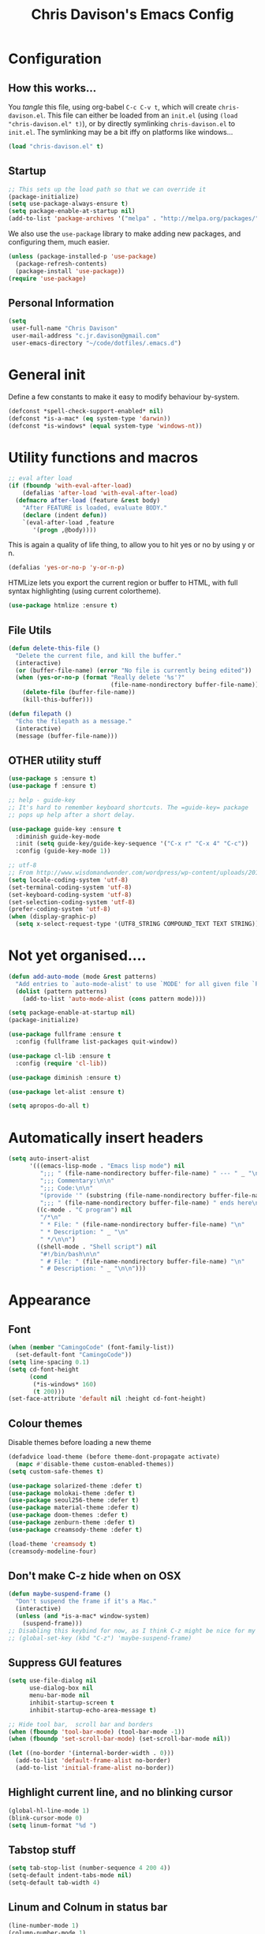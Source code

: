 #+TITLE: Chris Davison's Emacs Config
#+PROPERTY: header-args emacs-lisp :tangle yes :results silent

* Configuration
** How this works...
You /tangle/ this file, using org-babel ~C-c C-v t~, which will create ~chris-davison.el~.  This file can either be loaded from an ~init.el~ (using ~(load "chris-davison.el" t)~), or by directly symlinking ~chris-davison.el~ to ~init.el~.  The symlinking may be a bit iffy on platforms like windows...

#+BEGIN_SRC emacs-lisp :tangle no
(load "chris-davison.el" t)
#+END_SRC
** Startup
#+BEGIN_SRC emacs-lisp
;; This sets up the load path so that we can override it
(package-initialize)
(setq use-package-always-ensure t)
(setq package-enable-at-startup nil)
(add-to-list 'package-archives '("melpa" . "http://melpa.org/packages/"))
#+END_SRC

We also use the ~use-package~ library to make adding new packages, and configuring them, much easier.

#+BEGIN_SRC emacs-lisp
(unless (package-installed-p 'use-package)
  (package-refresh-contents)
  (package-install 'use-package))
(require 'use-package)
#+END_SRC

** Personal Information
#+BEGIN_SRC emacs-lisp
(setq
 user-full-name "Chris Davison"
 user-mail-address "c.jr.davison@gmail.com"
 user-emacs-directory "~/code/dotfiles/.emacs.d")
#+END_SRC
* General init
Define a few constants to make it easy to modify behaviour by-system.
#+BEGIN_SRC emacs-lisp
(defconst *spell-check-support-enabled* nil)
(defconst *is-a-mac* (eq system-type 'darwin))
(defconst *is-windows* (equal system-type 'windows-nt))
#+END_SRC

* Utility functions and macros
#+BEGIN_SRC emacs-lisp
;; eval after load
(if (fboundp 'with-eval-after-load)
    (defalias 'after-load 'with-eval-after-load)
  (defmacro after-load (feature &rest body)
    "After FEATURE is loaded, evaluate BODY."
    (declare (indent defun))
    `(eval-after-load ,feature
       '(progn ,@body))))
#+END_SRC

This is again a quality of life thing, to allow you to hit yes or no by using y or n.
#+BEGIN_SRC emacs-lisp
(defalias 'yes-or-no-p 'y-or-n-p)
#+END_SRC

HTMLize lets you export the current region or buffer to HTML, with full syntax highlighting (using current colortheme).
#+BEGIN_SRC emacs-lisp
(use-package htmlize :ensure t)
#+END_SRC
** File Utils
#+BEGIN_SRC emacs-lisp
(defun delete-this-file ()
  "Delete the current file, and kill the buffer."
  (interactive)
  (or (buffer-file-name) (error "No file is currently being edited"))
  (when (yes-or-no-p (format "Really delete '%s'?"
                             (file-name-nondirectory buffer-file-name)))
    (delete-file (buffer-file-name))
    (kill-this-buffer)))
#+END_SRC

#+BEGIN_SRC emacs-lisp
(defun filepath ()
  "Echo the filepath as a message."
  (interactive)
  (message (buffer-file-name)))
#+END_SRC
** OTHER utility stuff
#+BEGIN_SRC emacs-lisp
(use-package s :ensure t)
(use-package f :ensure t)

;; help - guide-key
;; It's hard to remember keyboard shortcuts. The =guide-key= package
;; pops up help after a short delay.

(use-package guide-key :ensure t
  :diminish guide-key-mode
  :init (setq guide-key/guide-key-sequence '("C-x r" "C-x 4" "C-c"))
  :config (guide-key-mode 1))

;; utf-8
;; From http://www.wisdomandwonder.com/wordpress/wp-content/uploads/2014/03/C3F.html
(setq locale-coding-system 'utf-8)
(set-terminal-coding-system 'utf-8)
(set-keyboard-coding-system 'utf-8)
(set-selection-coding-system 'utf-8)
(prefer-coding-system 'utf-8)
(when (display-graphic-p)
  (setq x-select-request-type '(UTF8_STRING COMPOUND_TEXT TEXT STRING)))
#+END_SRC
* Not yet organised....
#+BEGIN_SRC emacs-lisp
(defun add-auto-mode (mode &rest patterns)
  "Add entries to `auto-mode-alist' to use `MODE' for all given file `PATTERNS'."
  (dolist (pattern patterns)
    (add-to-list 'auto-mode-alist (cons pattern mode))))

(setq package-enable-at-startup nil)
(package-initialize)

(use-package fullframe :ensure t
  :config (fullframe list-packages quit-window))

(use-package cl-lib :ensure t
  :config (require 'cl-lib))

(use-package diminish :ensure t)

(use-package let-alist :ensure t)

(setq apropos-do-all t)
#+END_SRC
* Automatically insert headers
#+BEGIN_SRC emacs-lisp
(setq auto-insert-alist
      '(((emacs-lisp-mode . "Emacs lisp mode") nil
         ";;; " (file-name-nondirectory buffer-file-name) " --- " _ "\n\n"
         ";;; Commentary:\n\n"
         ";;; Code:\n\n"
         "(provide '" (substring (file-name-nondirectory buffer-file-name) 0 -3) ")\n"
         ";;; " (file-name-nondirectory buffer-file-name) " ends here\n")
        ((c-mode . "C program") nil
         "/*\n"
         " * File: " (file-name-nondirectory buffer-file-name) "\n"
         " * Description: " _ "\n"
         " */\n\n")
        ((shell-mode . "Shell script") nil
         "#!/bin/bash\n\n"
         " # File: " (file-name-nondirectory buffer-file-name) "\n"
         " # Description: " _ "\n\n")))
#+END_SRC
* Appearance
** Font
#+BEGIN_SRC emacs-lisp
(when (member "CamingoCode" (font-family-list))
  (set-default-font "CamingoCode"))
(setq line-spacing 0.1)
(setq cd-font-height
      (cond
       (*is-windows* 160)
       (t 200)))
(set-face-attribute 'default nil :height cd-font-height)
#+END_SRC
** Colour themes
Disable themes before loading a new theme
#+BEGIN_SRC emacs-lisp
(defadvice load-theme (before theme-dont-propagate activate)
  (mapc #'disable-theme custom-enabled-themes))
(setq custom-safe-themes t)
#+END_SRC

#+BEGIN_SRC emacs-lisp
(use-package solarized-theme :defer t)
(use-package molokai-theme :defer t)
(use-package seoul256-theme :defer t)
(use-package material-theme :defer t)
(use-package doom-themes :defer t)
(use-package zenburn-theme :defer t)
(use-package creamsody-theme :defer t)

(load-theme 'creamsody t)
(creamsody-modeline-four)
#+END_SRC
** Don't make C-z hide when on OSX
#+BEGIN_SRC emacs-lisp
(defun maybe-suspend-frame ()
  "Don't suspend the frame if it's a Mac."
  (interactive)
  (unless (and *is-a-mac* window-system)
    (suspend-frame)))
;; Disabling this keybind for now, as I think C-z might be nice for my hydra utils
;; (global-set-key (kbd "C-z") 'maybe-suspend-frame)
#+END_SRC
** Suppress GUI features
#+BEGIN_SRC emacs-lisp
(setq use-file-dialog nil
      use-dialog-box nil
      menu-bar-mode nil
      inhibit-startup-screen t
      inhibit-startup-echo-area-message t)

;; Hide tool bar,  scroll bar and borders
(when (fboundp 'tool-bar-mode) (tool-bar-mode -1))
(when (fboundp 'set-scroll-bar-mode) (set-scroll-bar-mode nil))

(let ((no-border '(internal-border-width . 0)))
  (add-to-list 'default-frame-alist no-border)
  (add-to-list 'initial-frame-alist no-border))
#+END_SRC

** Highlight current line, and no blinking cursor
#+BEGIN_SRC emacs-lisp
(global-hl-line-mode 1)
(blink-cursor-mode 0)
(setq linum-format "%d ")
#+END_SRC
** Tabstop stuff
#+BEGIN_SRC emacs-lisp
(setq tab-stop-list (number-sequence 4 200 4))
(setq-default indent-tabs-mode nil)
(setq-default tab-width 4)
#+END_SRC
** Linum and Colnum in status bar
#+BEGIN_SRC emacs-lisp
(line-number-mode 1)
(column-number-mode 1)
#+END_SRC
** Don't scroll jump multiple lines
#+BEGIN_SRC emacs-lisp
(setq scroll-step           1
      scroll-conservatively 10000)
#+END_SRC
** Initial scratch buffer message
#+BEGIN_SRC emacs-lisp
(setq-default initial-scratch-message ";; Scratch pad\n\n")
#+END_SRC
** Rainbow parentheses
Thought i detected a slowdown with this, so not auto-including.  Not sure though...
#+BEGIN_SRC emacs-lisp
(use-package rainbow-delimiters
  :ensure t
  :config 
  (add-hook 'prog-mode-hook 'rainbow-delimiters-mode)
  (add-hook 'org-mode-hook 'rainbow-delimiters-mode))
#+END_SRC
** Global symbol prettification (e.g. replace lambda with symbol)
#+BEGIN_SRC emacs-lisp
(global-prettify-symbols-mode +1)
#+END_SRC
** Powerline (prettier statusbar)
#+BEGIN_SRC emacs-lisp :tangle no
(use-package powerline :ensure t
  :config
  (powerline-default-theme))
#+END_SRC
** Temporary 'zoom' into a pane
A bit like 'focus mode' for other languages.  Can perhaps combine this with /darkroom/ to enforce distraction free writing.

Just set ~darkroom-tentative-mode~ and then whenever I go to one-window mode, it'll automatically be distraction-free?  Is ~darkroom-tentative-mode~ global, or buffer specific?  *Buffer specific*.

From [[https://github.com/kaushalmodi/.emacs.d/blob/master/setup-files/setup-windows-buffers.el][this github repo]].
#+BEGIN_SRC emacs-lisp
(defvar modi/toggle-one-window--buffer-name nil
  "Variable to store the name of the buffer for which the `modi/toggle-one-window'
function is called.")

(defvar modi/toggle-one-window--window-configuration nil
  "Variable to store the window configuration before `modi/toggle-one-window'
function was called.")

(defun modi/toggle-one-window (&optional force-one-window zen)
  "Toggles the frame state between deleting all windows other than
the current window and the windows state prior to that."
  (interactive "P")
  (if (or (null (one-window-p))
          force-one-window)
      (progn
        (setq modi/toggle-one-window--buffer-name (buffer-name))
        (setq modi/toggle-one-window--window-configuration (current-window-configuration))
        (delete-other-windows)
        (when zen (darkroom-mode t)))
    (progn
      (when modi/toggle-one-window--buffer-name
        (set-window-configuration modi/toggle-one-window--window-configuration)
        (switch-to-buffer modi/toggle-one-window--buffer-name)
        (when zen (darkroom-mode -1))))))
  (define-key global-map (kbd "C-x 1") 'modi/toggle-one-window)


#+END_SRC
** OTHER appearance stuff
#+BEGIN_SRC emacs-lisp
(setq uniquify-buffer-name-style 'forward)
(setq linum-format "%4d ")

(set-default 'indicate-empty-lines t)

(highlight-indentation-mode -1)
#+END_SRC
* History, Sessions, and Undo
** General history/session config
#+BEGIN_SRC emacs-lisp
(setq backup-directory-alist '(("." . "~/.emacs.d/backups")))
(setq delete-old-versions -1)
(setq version-control t)
(setq vc-make-backup-files t)
(setq auto-save-file-name-transforms
      '((".*" "~/.emacs.d/auto-save-list/" t)))

;; Save minibuffer and other history
(setq savehist-file (expand-file-name "savehist" user-emacs-directory))
(savehist-mode 1)
(setq history-length t)
(setq history-delete-duplicates t)
(setq savehist-save-minibuffer-history 1)
(setq savehist-additional-variables
      '(kill-ring
        search-ring
        regexp-search-ring))

;; Counting 'recent files' as part of history
(use-package recentf :ensure t)
(setq recentf-max-saved-items 200)
(setq recentf-max-menu-items 15)
(recentf-mode)

;; Always save the desktop, the current workspace config
(setq desktop-path (list user-emacs-directory)
      desktop-auto-save-timeout 600
      desktop-restore-frames nil) ; desktop-store-frames will keep themes loaded
(desktop-save-mode 1)

;; Reload when file changed on disk
(global-auto-revert-mode t)

;; Don't create lockfiles.  They're often a hassle
(setq create-lockfiles nil)
#+END_SRC
** Undo Tree - Visualise branches of undos
People often struggle with the Emacs undo model, where there's
really no concept of "redo" - you simply undo the undo.

This lets you use =C-x u= (=undo-tree-visualize=) to visually walk
through the changes you've made, undo back to a certain point (or
redo), and go down different branches.

#+BEGIN_SRC emacs-lisp
(use-package undo-tree :ensure t
  :diminish undo-tree-mode
  :config
  (global-undo-tree-mode)
  (setq undo-tree-visualizer-timestamps nil
        undo-tree-visualizer-diff t))
#+END_SRC
* Editing
** General Editing Config
#+BEGIN_SRC emacs-lisp
(show-paren-mode 1)
(use-package smartparens :ensure t
  :config (require 'smartparens-config))

;; transparently open compressed files
(auto-compression-mode t)

;; Don't double-space sentences
(set-default 'sentence-end-double-space nil)

;; Use lettercase to determine words in camelcase text
(global-subword-mode 1)

(setq gc-cons-threshold 20000000)

;; expand region
(use-package expand-region :ensure t
  :bind ("C-=" . er/expand-region))

;; If a region is selected, any 'insert' command (typing or yanking) will overwrite it, rather than inserting before.
(delete-selection-mode 1)

;; Invert regex and normal isearch
(define-key global-map (kbd "C-M-%") 'anzu-query-replace)
(define-key global-map (kbd "M-%") 'anzu-query-replace-regexp)

;; indent after newline
(global-set-key (kbd "RET") 'newline-and-indent)

;; 'Zen-move' - distraction free editing
(use-package darkroom :ensure t
  :config
  (setq darkroom-text-scale-increase 0
        darkroom-margins 0.15))

#+END_SRC
** Text filling (paragraph reflowing)
#+BEGIN_SRC emacs-lisp
(defun unfill-paragraph (&optional region)
  "Takes a multi-line paragraph and make it into a single line of text."
  (interactive (progn (barf-if-buffer-read-only) '(t)))
  (let ((fill-column (point-max))
        ;; This would override `fill-column' if it's an integer.
        (emacs-lisp-docstring-fill-column t))
    (fill-paragraph nil region)))
(define-key global-map "\M-Q" 'unfill-paragraph)
#+END_SRC
** Managing indentation
#+BEGIN_SRC emacs-lisp
;; aggressive indentation
(use-package aggressive-indent :ensure t
  :config (global-aggressive-indent-mode))

(define-key global-map (kbd "C->") 'indent-rigidly-right-to-tab-stop)
(define-key global-map (kbd "C-<") 'indent-rigidly-left-to-tab-stop)
#+END_SRC
** Offer to create parent dirs if they do not exist
#+BEGIN_SRC emacs-lisp
;; Offer to create parent directories if they do not exist
;; http://iqbalansari.github.io/blog/2014/12/07/automatically-create-parent-directories-on-visiting-a-new-file-in-emacs/
(defun my-create-non-existent-directory ()
  (let ((parent-directory (file-name-directory buffer-file-name)))
    (when (and (not (file-exists-p parent-directory))
               (y-or-n-p (format "Directory `%s' does not exist! Create it?" parent-directory)))
      (make-directory parent-directory t))))

(add-to-list 'find-file-not-found-functions 'my-create-non-existent-directory)
#+END_SRC
* Languages
** OTHER
#+BEGIN_SRC emacs-lisp
(use-package pandoc-mode :ensure t :diminish "")
(use-package markdown-mode :ensure t
  :config
  (add-auto-mode 'markdown-mode "\\.\\(md\\|markdown\\)\\'")
  (add-hook 'markdown-mode-hook 'pandoc-mode)
  (add-hook 'markdown-mode-hook 'visual-line-mode)
  (add-hook 'pandoc-mode-hook 'pandoc-load-default-settings))

(defun cd/yank-md ()
  "Yank a markdown link and enter a description for it."
  (interactive)
  (insert "[")
  (insert (read-from-minibuffer "Link text: "))
  (insert "](")
  (yank)
  (insert ")"))
(global-set-key (kbd "<f5>") 'cd/yank-md)

(use-package csv-mode
  :mode ("\\.[Cc][Ss][Vv]\\'" . csv-mode)
  :config (setq csv-separators '("," ";" "|" " ")))

(use-package company :ensure t :diminish company-mode
  :bind ("TAB" . company-indent-or-complete-common)
  :config
  (setq company-tooltip-align-annotations t)
  (add-hook 'python-mode 'company-mode)
  (add-hook 'emacs-lisp-mode 'company-mode))


(diminish 'hs-minor-mode)
(diminish 'smartparens-mode)

#+END_SRC
** Flycheck
#+BEGIN_SRC emacs-lisp
(use-package flycheck :ensure t :defer 4
  :config
  (setq-default 
   flycheck-disabled-checkers
   (append flycheck-disabled-checkers '(javascript-jshint) '(json-jsonlist))
   flycheck-temp-prefix ".flycheck")
  (flycheck-add-mode 'javascript-eslint 'web-mode)
  (add-hook 'after-init-hook #'global-flycheck-mode))
#+END_SRC
** Lisps
#+BEGIN_SRC emacs-lisp
;; Cider for interactive clojure programming
(use-package flycheck-clojure :ensure t)

(use-package cider :ensure t :defer 4
  :config
  (setq nrepl-popup-stacktraces nil)
  (after-load 'cider
    (add-hook 'cider-mode-hook 'eldoc-mode)
    (add-hook 'cider-repl-mode-hook 'subword-mode)
    (add-hook 'cider-repl-mode-hook 'smartparens-mode)
    (add-hook 'cider-repl-mode-hook 'paredit-mode)
    (after-load 'clojure-mode
      (after-load 'flycheck
        (flycheck-clojure-setup)))))
#+END_SRC
** Golang
#+BEGIN_SRC emacs-lisp
(use-package go-mode :ensure t
  :config
  (add-hook 'before-save-hook 'gofmt-before-save)
  (setq gofmt-command "goimports"))
#+END_SRC
** Rust / Racer config
Auto-completion for rust, using racer
#+BEGIN_SRC emacs-lisp
(use-package rust-mode :ensure t)
(use-package flymake-rust :ensure t)
(use-package flycheck-rust :ensure t)
(use-package cargo :ensure t)
(use-package racer
  :ensure t
  :config
  (setq racer-cmd "/Users/davison/prog/z__NOT_MINE/racer/target/release/racer")
  (setq racer-rust-src-path "/Users/davison/prog/z__NOT_MINE/rust_1.3_src/src/")
  (add-hook 'rust-mode-hook #'racer-mode)
  (add-hook 'racer-mode-hook #'eldoc-mode)
  (add-hook 'rust-mode-hook #'cargo-minor-mode)
  (add-hook 'racer-mode-hook #'company-mode))
#+END_SRC
** Python configuration
Use elpy for python
#+BEGIN_SRC emacs-lisp
;; (use-package ob-ipython :ensure t)

(use-package elpy :ensure t :defer 4
  :config
  (add-hook 'python-mode-hook (lambda () (elpy-enable)))
  (setq python-shell-interpreter "ipython"
        python-shell-interpreter-args "--simple-prompt -i"))

(diminish 'elpy-mode)


;; need to set up VENV usage
;; Python
(use-package virtualenvwrapper :ensure t :defer 4
  :config
  (venv-initialize-interactive-shells)
  (venv-initialize-eshell)
  (setq venv-location "~/.envs/")
  (add-hook 'python-mode-hook (lambda () (venv-workon "ml"))))

(defun ipython()
  (interactive)
  (if *is-windows*
      (progn (setq explicit-shell-file-name
                   "C:/python3/scripts/ipython.exe")
             (setq shell-file-name "ipython")
             (setq explicit-sh.exe-args '("--login" "-i"))
             (setenv "SHELL" shell-file-name)
             (add-hook 'comint-output-filter-functions 'comint-strip-ctrl-m)
             (shell)
             (cd/set-windows-shell))
    (ansi-term "~/.envs/ml/bin/ipython" "ipython")))

(setq python-shell-interpreter "ipython"
      python-shell-interpreter-args "--simple-prompt -i --pprint")
#+END_SRC

** C / C++
#+BEGIN_SRC emacs-lisp
(defun cd-c-mode-font-lock-if0 (limit)
  (save-restriction
    (widen)
    (save-excursion
      (goto-char (point-min))
      (let ((depth 0) str start start-depth)
        (while (re-search-forward "^\\s-*#\\s-*\\(if\\|else\\|endif\\)" limit 'move)
          (setq str (match-string 1))
          (if (string= str "if")
              (progn
                (setq depth (1+ depth))
                (when (and (null start) (looking-at "\\s-+0"))
                  (setq start (match-end 0)
                        start-depth depth)))
            (when (and start (= depth start-depth))
              (c-put-font-lock-face start (match-beginning 0) 'font-lock-comment-face)
              (setq start nil))
            (when (string= str "endif")
              (setq depth (1- depth)))))
        (when (and start (> depth 0))
          (c-put-font-lock-face start (point) 'font-lock-comment-face)))))
  nil)

(defun cd-c-mode-common-hook ()
  (font-lock-add-keywords
   nil
   '((cd-c-mode-font-lock-if0 (0 font-lock-comment-face prepend))) 'add-to-end))

(add-hook 'c-mode-common-hook 'cd-c-mode-common-hook)
#+END_SRC
** WIP Latex config
#+BEGIN_SRC emacs-lisp
(add-hook 'LaTeX-mode-hook 'visual-line-mode)
#+END_SRC
#+BEGIN_SRC emacs-lisp :tangle no
(use-package auctex :ensure t :defer 8
  :config
  (setq TeX-auto-save t
        TeX-parse-self t
        TeX-save-query nil
        ispell-program-name "aspell"
        ispell-dictionary "english")
  (add-hook 'LaTeX-mode-hook 'flyspell-mode)
  (add-hook 'LaTeX-mode-hook 'flyspell-buffer))

(defun turn-on-outline-minor-mode ()
  (outline-minor-mode 1))

(add-hook 'LaTeX-mode-hook 'turn-on-outline-minor-mode)
(add-hook 'latex-mode-hook 'visual-line-mode)

(setq outline-minor-mode-prefix "\C-c \C-o") ; Or something else

;; Manage citations
(require 'tex-site)
(autoload 'reftex-mode "reftex" "RefTeX Minor Mode" t)
(autoload 'turn-on-reftex "reftex" "RefTeX Minor Mode" nil)
(autoload 'reftex-citation "reftex-cite" "Make citation" nil)
(autoload 'reftex-index-phrase-mode "reftex-index" "Phrase Mode" t)
(add-hook 'latex-mode-hook 'turn-on-reftex)
(add-hook 'LaTeX-mode-hook 'turn-on-reftex)

(setq LaTeX-eqnarray-label "eq"
      LaTeX-equation-label "eq"
      LaTeX-figure-label "fig"
      LaTeX-table-label "tab"
      LaTeX-myChapter-label "chap"
      TeX-auto-save t
      TeX-newline-function 'reindent-then-newline-and-indent
      TeX-parse-self t
      TeX-style-path
      '("style/" "auto/"
        "/usr/share/emacs21/site-lisp/auctex/style/"
        "/var/lib/auctex/emacs21/"
        "/usr/local/share/emacs/site-lisp/auctex/style/")
      LaTeX-section-hook
      '(LaTeX-section-heading
        LaTeX-section-title
        LaTeX-section-toc
        LaTeX-section-section
        LaTeX-section-label))
#+END_SRC
** Julia
#+BEGIN_SRC emacs-lisp
(use-package julia-mode :ensure t)
(use-package julia-repl :ensure t
  :config
  (add-hook 'julia-mode-hook 'julia-repl-mode))

(add-to-list 'load-path "C:/Julia-1.1.0/bin")
(if (eq system-type 'windows-nt)
    (setq julia-repl-executable-records '((default "julia.exe" :basedir "C:/Julia-1.1.0/bin" ))))

;; (setq julia-repl-executable-records '((default "julia")))
#+END_SRC
** Web-stuff
#+BEGIN_SRC emacs-lisp
;; Emmet is fantastic for quickly outlining HTML
(use-package emmet-mode :ensure t
  :config 
  (add-hook 'sgml-mode-hook 'emmet-mode)
  (add-hook 'css-mode-hook 'emmet-mode)
  (setq emmet-move-cursor-between-quotes t))

(use-package haml-mode :ensure t)
(use-package sass-mode :ensure t)
(use-package scss-mode :ensure t
  :config (setq-default scss-compile-at-save t))

(use-package js2-mode :ensure t)
(use-package json-mode :ensure t)
(use-package coffee-mode :ensure t)
(use-package nodejs-repl :ensure t)
(use-package js-comint :ensure t
  :config
  (setq inferior-js-program-command "node")
  (add-hook 'js3-mode-hook
            '(lambda ()
               (local-set-key "\C-x\C-e" 'js-send-last-sexp)
               (local-set-key "\C-\M-x" 'js-send-last-sexp-and-go)
               (local-set-key "\C-cb" 'js-send-buffer)
               (local-set-key "\C-c\C-b" 'js-send-buffer-and-go)
               (local-set-key "\C-cl" 'js-load-file-and-go))))

(setq inferior-js-mode-hook
      (lambda ()
        (ansi-color-for-comint-mode-on) ;; We like nice colors
        (add-to-list ;; Deal with some prompt nonsense
         'comint-preoutput-filter-functions
         (lambda (output)
           (replace-regexp-in-string "\033\\[[0-9]+[GK]" "" output)))))

(defun cd-web-mode-hook ()
  "Hooks for Web mode.  Adjust indent."
  (setq web-mode-markup-indent-offset 2
        web-mode-css-indent-offset 2
        web-mode-code-indent-offset 2)
  (add-hook 'web-mode-hook 'cd-web-mode-hook))

(defadvice web-mode-highlight-part (around tweak-jsx activate)
  (if (equal web-mode-conten-type "jsx")
      (let ((web-mode-enable-part-face nil))
        ad-do-it)
    ad-do-it))

;; Colourize CSS literals
(use-package rainbow-mode :ensure t
  :config 
  (add-hook 'css-mode-hook 'rainbow-mode)
  (add-hook 'html-mode-hook 'rainbow-mode)
  (add-hook 'sass-mode-hook 'rainbow-mode))
#+END_SRC
* Navigation
** General Navigation config
#+BEGIN_SRC emacs-lisp
;; navigation of ~everything (helm OR ivy)
(use-package flx :ensure t)
(use-package ivy :ensure t
  :diminish (ivy-mode . "")
  :bind
  (:map ivy-mode-map
        ("C-c h" . ivy-switch-buffer)
        ("C-c s" . swiper))
  :config
  (ivy-mode 1)
  (setq ivy-use-virtual-buffers t
        ivy-height 15
        ivy-count-format ""
        ivy-initial-inputs-alist nil
        ivy-re-builders-alist
        '((t . ivy--regex-plus))))
(use-package counsel :ensure t
  :bind*
  (("C-x f" . counsel-find-file)
   ("C-c i" . counsel-imenu)
   ("C-c a" . counsel-rg)
   ("C-c g s" . counsel-grep-or-swiper)
   ("C-c b" . counsel-descbinds)
   ("M-x" . counsel-M-x)))

(use-package swiper :ensure t)

;; Windmove gives shift-up/down/left/right for window navigation
(windmove-default-keybindings)

(defun cd-prompt-file-jump ()
  (interactive)
  (counsel-file-jump nil (read-directory-name "Directory ")))

(global-set-key (kbd "C-x C-j") 'cd-prompt-file-jump)
(global-set-key (kbd "C-x j") 'counsel-file-jump)

(use-package dired-single :ensure t)

;; do imenu over every file with the same major mode, recursively
(use-package imenu-anywhere :ensure t)
#+END_SRC
** Give HUD prompt when changing window
#+BEGIN_SRC emacs-lisp
;; Prompt with a hud when switching windows, if more than 2 windows
(use-package switch-window
  :ensure t
  :config (setq switch-window-shortcut-style 'alphabet)
  :bind ("C-x o" . switch-window))

;; cycle through 'windows' (e.g. panes)
(define-key global-map (kbd "M-`") 'next-multiframe-window)
(define-key global-map (kbd "C-M-`") 'previous-multiframe-window)
#+END_SRC
** Better isearch - show what's happening during search
#+BEGIN_SRC emacs-lisp
;; Show current and total matches while searching
(use-package anzu
  :ensure t
  :diminish anzu-mode
  :bind (([remap query-replace-regexp] . anzu-query-replace-regexp)
         ([remap query-replace] . anzu-query-replace))
  :config (global-anzu-mode t))

;; DEL during isearch should edit the search string, not jump back to the previous result
(define-key isearch-mode-map [remap isearch-delete-char] 'isearch-del-char)
#+END_SRC
** Smartscan - Search for word under point
From https://github.com/itsjeyd/emacs-config/blob/emacs24/init.el

This basically allows you to do something similar to VIM *...i.e. it'll jump forward or backward to the next occurence of the symbol under the cursor.

Bound to =M-n= and =M-b= by default, I think.

#+BEGIN_SRC emacs-lisp
(use-package smartscan
  :ensure t
  :config (global-smartscan-mode t))
#+END_SRC
** Ace-jump (jump to characters)
#+BEGIN_SRC emacs-lisp
;; =================================
;; === Ace-mode - Jump to letter ===
;; =================================
;; ace-mode is fantastic.  It's a hybrid of ace-jump and isearch
;; Hybrid of isearch and ace-jump.  Type a single character in search and words 
;; beginning with that will highlight.  Press the highlighted letter to jump to 
;; that occurence
(use-package ace-isearch :ensure ace-jump-mode
  :diminish ""
  :config
  (global-ace-isearch-mode 1)
  (setq ace-isearch-use-jump t)
  :bind (("C-c ." . ace-jump-mode)
         ("C-c j c" . ace-jump-char-mode)
         ("C-c j l" . ace-jump-line-mode)))
#+END_SRC
** Jump to register (file bookmarks)
#+BEGIN_SRC emacs-lisp
;; jump to register (file shortcuts)
(set-register ?i (cons 'file "~/Dropbox/inbox.org"))
(set-register ?j (cons 'file "~/Dropbox/journal.org"))
(set-register ?l (cons 'file "~/Dropbox/logbook.org"))
(set-register ?c (cons 'file "~/code/dotfiles/.emacs.d/chris-davison.org"))
#+END_SRC
** Code-folding
#+BEGIN_SRC emacs-lisp
;; Code folding
(use-package fold-dwim :ensure t)
(use-package fold-dwim-org :ensure t)
;; (add-hook 'prog-mode-hook #'hs-minor-mode)
(add-hook 'prog-mode-hook #'fold-dwim-org/minor-mode)
#+END_SRC
** Better ibuffer
#+BEGIN_SRC emacs-lisp
;; Interactively modify buffer list
(use-package fullframe :ensure t)
(after-load 'buffer (fullframe ibuffer ibuffer-quit))

(use-package ibuffer-vc :ensure t)

(defun ibuffer-set-up-preferred-filters ()
  (ibuffer-vc-set-filter-groups-by-vc-root)
  (unless (eq ibuffer-sorting-mode 'filename/process)
    (ibuffer-do-sort-by-filename/process)))

(add-hook 'ibuffer-hook 'ibuffer-set-up-preferred-filters)

(after-load 'ibuffer
  ;; Use human readable Size column instead of original one
  (define-ibuffer-column size-h
    (:name "Size" :inline t)
    (cond
     ((> (buffer-size) 1000000) (format "%7.1fM" (/ (buffer-size) 1000000.0)))
     ((> (buffer-size) 1000) (format "%7.1fk" (/ (buffer-size) 1000.0)))
     (t (format "%8d" (buffer-size))))))


;; Explicitly require ibuffer-vc to get its column definitions, which
;; can't be autoloaded
(after-load 'ibuffer (require 'ibuffer-vc))

;; Modify the default ibuffer-formats (toggle with `)
(setq ibuffer-formats
      '((mark modified read-only vc-status-mini " "
              (name 18 18 :left :elide) " "
              (size-h 9 -1 :right) " "
              (mode 16 16 :left :elide) " "
              filename-and-process)
        (mark modified read-only vc-status-mini " "
              (name 18 18 :left :elide) " "
              (size-h 9 -1 :right) " "
              (mode 16 16 :left :elide) " "
              (vc-status 16 16 :left) " "
              filename-and-process)))
(setq ibuffer-filter-group-name-face 'font-lock-doc-face)
(global-set-key (kbd "C-x C-b") 'ibuffer)
#+END_SRC
* OSX
#+BEGIN_SRC emacs-lisp
(when *is-a-mac*
  (use-package exec-path-from-shell :ensure t
    :config
    (when (memq window-system '(mac ns))
      (exec-path-from-shell-initialize))
    (exec-path-from-shell-copy-env "GOPATH"))
  
  (setq mac-command-modifier 'meta
        mac-option-modifier 'none
        default-input-method "MacOSX")
    
  ;;Make the mouse wheel/trackpad less jerky
  (setq mouse-wheel-scroll-amount '(1 ((shift) . 5) ((control))))
  (dolist (multiple '("" "double-" "triple-"))
    (dolist (direction '("right" "left"))
      (global-set-key (kbd (concat "<" multiple "wheel-" direction ">")) 'ignore)))

  ;;And give emacs some of the expected OS X keybinds
  (global-set-key (kbd "M-h") 'ns-do-hide-emacs)
  (global-set-key (kbd "M-˙") 'ns-do-hide-others)
  (after-load 'nxml-mode (define-key nxml-mode-map (kbd "M-h") nil))
  (global-set-key (kbd "M-ˍ") 'ns-do-hide-others) ;; what describe-key reports for cmd-option-h
  (global-set-key (kbd "M-<up>") 'toggle-frame-fullscreen) ;;Bind Meta-<UP> to fullscreen toggling
  (global-set-key (kbd "<f10>") 'toggle-frame-fullscreen) ;;Bind Meta-<UP> to fullscreen toggling
  )
#+END_SRC
* Org-mode
Org-mode is a really powerful notetaking tool.

You can easily /capture/ information using various different templates (including custom templates), and then refile them to perhaps a more appropriate location,

/Agenda/ lets you schedule and deadline tasks.
** General Org Config
#+BEGIN_SRC emacs-lisp
(use-package org
  :ensure t
  :bind (("<f1>" . org-capture)
         ;; ("<f2>" . org-agenda)
         ("<f3>" . org-agenda-list)
         ("C-c l" . org-store-link))
  :config
  (setq org-directory "~/Dropbox/"
        org-default-notes-file "~/Dropbox/inbox.org"
        org-src-window-setup 'current-window
        org-src-fontify-natively t
        org-src-tab-acts-natively t
        org-confirm-babel-evaluate nil
        org-edit-src-content-indentation 0
        org-catch-invisible-edits 'show-and-error
        org-imenu-depth 3
        ;; Use M-+ M-- to change todo, and leave S-<arrow> for windows
        org-replace-disputed-keys t 
        inhibit-compacting-font-caches t
        org-todo-keywords
        '(
          (sequence "TODO" "WIP" "|" "DONE")
          (sequence "|" "CANCELLED")
          (sequence "|" "BACKBURNER")
          )
        org-startup-indented t
        org-hide-leading-stars t
        org-cycle-separator-lines 0
        org-list-indent-offset 1
        org-modules '(org-bibtex org-habit)
        org-agenda-files '("~/Dropbox/" "~/Dropbox/projects" "~/Dropbox/archive")
        org-log-done 'time
        org-ellipsis "↴"
        org-archive-location "~/Dropbox/archive.org::")
  (org-babel-do-load-languages
   'org-babel-load-languages
   '(
     (python . t)
     (R . t)
     (sqlite . t)
     (perl . t)
     ))
  (setq org-confirm-babel-evaluate nil)
  (setq )
  ;; Settings for refiling
  (setq org-reverse-note-order t
        org-refile-use-outline-path nil
        org-refile-allow-creating-parent-nodes 'confirm
        org-refile-use-cache nil
        org-refile-targets '((org-agenda-files . (:maxlevel . 3)))
        org-blank-before-new-entry nil)
  ;; (add-hook 'org-mode-hook 'auto-fill-mode)
  ;; (add-hook 'org-mode-hook 'visual-fill-column-mode)
  (add-hook 'org-mode-hook 'visual-line-mode)
  (add-hook 'org-mode-hook 'org-indent-mode)
  (add-hook 'org-mode-hook 'org-bullets-mode)
  (setq fill-column 80))

(use-package org-bullets :ensure t
  :config
  (setq org-bullets-bullet-list (list "⚫" "☉" "⚪" "◉" "○" "◦" "∙")))

(use-package visual-fill-column :ensure t
  :config
  (setq visual-fill-column-width 80))
#+END_SRC
** Utility functions
#+BEGIN_SRC emacs-lisp
;; (use-package ox-reveal :ensure t)
;; This makes it easier to add links from outside.
(defun sacha/yank-more ()
  "Yank into an org link."
  (interactive)
  (insert "[[")
  (yank)
  (insert "][more]]"))
;; (global-set-key (kbd "<f6>") 'sacha/yank-more)

;; Basically the sacha function above, but with a prompted description
(defun insert-link-with-description-prompt ()
  "Yank into an org link."
  (interactive)
  (let ((description (read-string "Description: ")))
    (insert "[[")
    (yank)
    (insert (s-concat "][" description "]]"))
    ))

#+END_SRC
** Fix indentation for org source blocks
#+BEGIN_SRC emacs-lisp
(defun cd/org-cleanup ()
  (interactive)
  (org-edit-special)
  (indent-region (point-min) (point-max))
  (org-edit-src-exit))
(global-set-key (kbd "C-x c") 'cd/org-cleanup)
#+END_SRC
** Skeleton for Org-mode files
#+BEGIN_SRC emacs-lisp
(define-skeleton org-skeleton
  "Header info for a emacs-org file."
  "-----\n"
  "#+TITLE: " (skeleton-read "Title: ") "\n"
  "#+AUTHOR: Chris Davison\n"
  "#+EMAIL: c.jr.davison@gmail.com\n"
  "#+OPTIONS: toc:2 num:nil html-postamble:nil\n"
  "#+PROPERTY: header-args :tangle " (skeleton-read "Tangle filename: ") "\n")
;;(global-set-key [C-S-f4] 'org-skeleton)
#+END_SRC
** Templates for src/latex/etc blocks
#+BEGIN_SRC emacs-lisp
(setq org-structure-template-alist
      '(
        ("s" "#+BEGIN_SRC ?\n\n#+END_SRC")
        ("e" "#+BEGIN_EXAMPLE\n?\n#+END_EXAMPLE")
        ("q" "#+BEGIN_QUOTE\n?\n#+END_QUOTE")
        ("v" "#+BEGIN_VERSE\n?\n#+END_VERSE")
        ("V" "#+BEGIN_VERBATIM\n?\n#+END_VERBATIM")
        ("c" "#+BEGIN_CENTER\n?\n#+END_CENTER")
        ("C" "#+BEGIN_COMMENT\n?\n#+END_COMMENT")
        ("L" "#+BEGIN_EXPORT latex\n?\n#+END_EXPORT")
        ("l" "#+BEGIN_SRC emacs-lisp\n?\n#+END_SRC")
        ("h" "#+BEGIN_EXPORT html\n?\n#+END_EXPORT")
        ("H" "#+HTML: ")
        ("a" "#+BEGIN_EXPORT ascii\n?\n#+END_EXPORT")
        ("A" "#+ASCII: ")
        ("i" "#+INDEX: ?")
        ("I" "#+INCLUDE: %file ?")))
#+END_SRC
** Org and Latex
#+BEGIN_SRC emacs-lisp :tangle no
;; latex exporting
(require 'ox-latex)

(unless (boundp 'org-latex-classes)
  (setq org-latex-classes nil))

;; This function makes checkbox counting work with HEADER checkboxes, as well as sublists.
(defun wicked/org-update-checkbox-count (&optional all)
  "Update the checkbox statistics in the current section.
This will find all statistic cookies like [57%] and [6/12] and update
them with the current numbers.  With optional prefix argument ALL,
do this for the whole buffer."
  (interactive "P")
  (save-excursion
    (let* ((buffer-invisibility-spec (org-inhibit-invisibility)) 
           (beg (condition-case nil
                    (progn (outline-back-to-heading) (point))
                  (error (point-min))))
           (end (move-marker
                 (make-marker)
                 (progn (or (outline-get-next-sibling) ;; (1)
                            (goto-char (point-max)))
                        (point))))   
           (re "\\(\\[[0-9]*%\\]\\)\\|\\(\\[[0-9]*/[0-9]*\\]\\)")
           (re-box
            "^[ \t]*\\(*+\\|[-+*]\\|[0-9]+[.)]\\) +\\(\\[[- X]\\]\\)")
           b1 e1 f1 c-on c-off lim (cstat 0))
      (when all
        (goto-char (point-min))
        (or (outline-get-next-sibling) (goto-char (point-max))) ;; (2)
        (setq beg (point) end (point-max)))
      (goto-char beg)
      (while (re-search-forward re end t)
        (setq cstat (1+ cstat)
              b1 (match-beginning 0)
              e1 (match-end 0)
              f1 (match-beginning 1)
              lim (cond
                   ((org-on-heading-p)
                    (or (outline-get-next-sibling) ;; (3)
                        (goto-char (point-max)))
                    (point))
                   ((org-at-item-p) (org-end-of-item) (point))
                   (t nil))
              c-on 0 c-off 0)
        (goto-char e1)
        (when lim
          (while (re-search-forward re-box lim t)
            (if (member (match-string 2) '("[ ]" "[-]"))
                (setq c-off (1+ c-off))
              (setq c-on (1+ c-on))))
          (goto-char b1)
          (insert (if f1
                      (format "[%d%%]" (/ (* 100 c-on)
                                          (max 1 (+ c-on c-off))))
                    (format "[%d/%d]" c-on (+ c-on c-off))))
          (and (looking-at "\\[.*?\\]")
               (replace-match ""))))
      (when (interactive-p)
        (message "Checkbox statistics updated %s (%d places)"
                 (if all "in entire file" "in current outline entry")
                 cstat)))))
(defadvice org-update-checkbox-count (around wicked activate)
  "Fix the built-in checkbox count to understand headlines."
  (setq ad-return-value
        (wicked/org-update-checkbox-count (ad-get-arg 1))))
#+END_SRC
** Org move to prev/next narrow
#+BEGIN_SRC emacs-lisp
(defun cd/move-to-previous-narrow ()
  (interactive)
  (progn
    (beginning-of-buffer)
    (widen)
    (org-backward-heading-same-level 1)
    (org-narrow-to-subtree)))

(defun cd/move-to-next-narrow ()
  (interactive)
  (progn  (beginning-of-buffer)
          (widen)
          (org-forward-heading-same-level 1)
          (org-narrow-to-subtree)))
#+END_SRC
** Capture templates
#+BEGIN_SRC emacs-lisp
(setq org-capture-templates
      '(("q" "Quotes" entry (file+headline "~/Dropbox/reference/quotes.org" "UNFILED")
         "* %^{Topic}\n#+BEGIN_QUOTE\n%^{Quote} (%^{Author})\n#+END_QUOTE" :immediate-finish 1)

        ("u" "URL" item (file+headline "~/Dropbox/inbox.org" "Links")
         "[[%^{URL}][%^{DESCRIPTION}]] %^{COMMENTS}\n" :immediate-finish 1)

        ("p" "Project" entry (file "~/Dropbox/projects.org") "* %^{PROJECT}")

        ("a" "Article" entry (file+headline "~/Dropbox/projects.org" "Literature")
         "* TODO %^{Title} %(org-set-tags) :article:
:PROPERTIES:
:CREATED: %U
:END:
%i
Abstract:
%?"
         :prepend t
         :created t)

        ;; Todos (tasks within inbox)
        ;; Header-bullet of -TODO- <TASK>, under the TASKS L1 header
        ("t" "Todo")
        ("tt" "Todo" entry (file+headline "~/Dropbox/inbox.org" "Tasks")
         "* TODO %^{TASK}" :immediate-finish 1)
        ("tT" "Todo with pasted clipboard" entry (file+headline "~/Dropbox/inbox.org" "Tasks")
         "* TODO %^{TASK}\n%c" :immediate-finish 1)
        ("ts" "Todo with date" entry (file+headline "~/Dropbox/inbox.org" "Tasks")
         "* TODO %^{TASK}\n\nSCHEDULED: %^t" :immediate-finish 1)
        ("td" "Todo with deadline" entry (file+headline "~/Dropbox/inbox.org" "Tasks")
         "* TODO %^{TASK}\n\nDEADLINE: %^t" :immediate-finish 1)


        ;; Journal
        ;; Datetree of YYYY / YYYY-MM MONTHNAME / YYYY-MM-DD DAYNAME
        ("j" "Journal entry")
        ("jj" "Quick entry" item (file+datetree "~/Dropbox/journal.org")
         "%^{Journal}" :immediate-finish 1)
        ("jJ" "Full entry" item (file+datetree "~/Dropbox/journal.org")
         "%?")

        ;; LOGBOOK
        ("l" "Logbook entry")
        ("ll" "Quick entry" item (file+datetree "~/Dropbox/logbook.org")
         "%^{Logbook}" :immediate-finish 1)
        ("lL" "Full entry" item (file+datetree "~/Dropbox/logbook.org")
         "%?")

        ;; Note in Inbox
        ("n" "Note in Inbox")
        ("nn" "Note" item (file+headline "~/Dropbox/inbox.org" "Notes")
         "%^{NOTE}" :immediate-finish 1)
        ("nN" "Note with clipboard" item (file+headline "~/Dropbox/inbox.org" "Notes")
         "%^{NOTE} %c")
        ("ne" "Note" entry (file+headline "~/Dropbox/inbox.org" "Notes")
         "* %^{Title}\n%?")

        ("c" "Code Snippet" entry (file+headline "~/Dropbox/inbox.org" "Code Snippets")
         "* %^{Snippet Topic}\n#+BEGIN_SRC %^{Language}\n%c\n#+END_SRC\n")
        ))
#+END_SRC
* Magit - Git in Emacs
#+BEGIN_SRC emacs-lisp
(use-package magit :ensure t :defer 4
  :config
  (setq
   ;; Magit needs to call git multiple times
   ;; only refreshing the main buffer can improve performance
   magit-refresh-status-buffer nil
   ;; Emacs has its own version control.  We don't need to run both
   ;; as that'll be detrimental for performance
   vc-handled-backends (delq 'Git vc-handled-backends)))
#+END_SRC
* Terminal Improvements
** Windows Shell Config
#+BEGIN_SRC emacs-lisp
(defun cd/set-windows-shell ()
  "If on windows, set the shell to git bash."
  (interactive)
  (if (eq system-type 'windows-nt)
      (progn (setq explicit-shell-file-name
                   "C:/Program Files/Git/bin/sh.exe")
             (setq shell-file-name "bash")
             (setq explicit-sh.exe-args '("--login" "-i"))
             (setenv "SHELL" shell-file-name)
             (add-hook 'comint-output-filter-functions 'comint-strip-ctrl-m))
    nil))

(cd/set-windows-shell)
#+END_SRC
** Improvements for ansi-term
#+BEGIN_SRC emacs-lisp
(defadvice term-sentinel (around my-advice-term-sentinel (proc msg))
  "Close an ansi-term buffer if I quit the terminal."
  (if (memq (process-status proc) '(signal exit))
      (let ((buffer (process-buffer proc)))
        ad-do-it
        (kill-buffer buffer))
    ad-do-it))
(ad-activate 'term-sentinel)

;; By default, use fish in ansi-term
;; e.g. don't prompt for a shell
(defvar my-term-shell "/usr/local/bin/fish")
(defadvice ansi-term (before force-bash)
  (interactive (list my-term-shell)))
(ad-activate 'ansi-term)

;; Use UTF8 in terminals
(defun my-term-use-utf8 ()
  (set-buffer-process-coding-system 'utf-8-unix 'utf-8-unix))
(add-hook 'term-exec-hook 'my-term-use-utf8)

;; Make URLs in the term clickable
(defun my-term-paste (&optional string)
  (interactive)
  (process-send-string
   (get-buffer-process (current-buffer))
   (if string string (current-kill 0))))

(defun my-term-hook ()
  (goto-address-mode)
  (define-key term-raw-map "\C-y" 'my-term-paste))
(add-hook 'term-mode-hook 'my-term-hook)
#+END_SRC

* Hydra
#+BEGIN_SRC emacs-lisp
(use-package hydra :ensure t :defer 4)
#+END_SRC

** Dired
#+BEGIN_SRC emacs-lisp
(defhydra hydra-dired (:hint nil :color pink)
  "
_+_ mkdir          _v_iew           _m_ark             _(_ details        _i_nsert-subdir    wdired
_C_opy             _O_ view other   _U_nmark all       _)_ omit-mode      _$_ hide-subdir    C-x C-q : edit
_D_elete           _o_pen other     _u_nmark           _l_ redisplay      _w_ kill-subdir    C-c C-c : commit
_R_ename           _M_ chmod        _t_oggle           _g_ revert buf     _e_ ediff          C-c ESC : abort
_Y_ rel symlink    _G_ chgrp        _E_xtension mark   _s_ort             _=_ pdiff
_S_ymlink          ^ ^              _F_ind marked      _._ toggle hydra   \\ flyspell
_r_sync            ^ ^              ^ ^                ^ ^                _?_ summary
_z_ compress-file  _A_ find regexp
_Z_ compress       _Q_ repl regexp

T - tag prefix
"
  ("\\" dired-do-ispell)
  ("(" dired-hide-details-mode)
  (")" dired-omit-mode)
  ("+" dired-create-directory)
  ("=" diredp-ediff)         ;; smart diff
  ("?" dired-summary)
  ("$" diredp-hide-subdir-nomove)
  ("A" dired-do-find-regexp)
  ("C" dired-do-copy)        ;; Copy all marked files
  ("D" dired-do-delete)
  ("E" dired-mark-extension)
  ("e" dired-ediff-files)
  ("F" dired-do-find-marked-files)
  ("G" dired-do-chgrp)
  ("g" revert-buffer)        ;; read all directories again (refresh)
  ("i" dired-maybe-insert-subdir)
  ("l" dired-do-redisplay)   ;; relist the marked or singel directory
  ("M" dired-do-chmod)
  ("m" dired-mark)
  ("O" dired-display-file)
  ("o" dired-find-file-other-window)
  ("Q" dired-do-find-regexp-and-replace)
  ("R" dired-do-rename)
  ("r" dired-do-rsynch)
  ("S" dired-do-symlink)
  ("s" dired-sort-toggle-or-edit)
  ("t" dired-toggle-marks)
  ("U" dired-unmark-all-marks)
  ("u" dired-unmark)
  ("v" dired-view-file)      ;; q to exit, s to search, = gets line #
  ("w" dired-kill-subdir)
  ("Y" dired-do-relsymlink)
  ("z" diredp-compress-this-file)
  ("Z" dired-do-compress)
  ("q" nil)
  ("." nil :color blue))

(define-key dired-mode-map "." 'hydra-dired/body)
#+END_SRC
** Ibuffer
#+BEGIN_SRC emacs-lisp
(defhydra hydra-ibuffer-main (:color pink :hint nil)
  "
 ^Navigation^ | ^Mark^        | ^Actions^        | ^View^
-^----------^-+-^----^--------+-^-------^--------+-^----^-------
  _k_:    ʌ   | _m_: mark     | _D_: delete      | _g_: refresh
 _RET_: visit | _u_: unmark   | _S_: save        | _s_: sort
  _j_:    v   | _*_: specific | _a_: all actions | _/_: filter
-^----------^-+-^----^--------+-^-------^--------+-^----^-------
"
  ("j" ibuffer-forward-line)
  ("RET" ibuffer-visit-buffer :color blue)
  ("k" ibuffer-backward-line)

  ("m" ibuffer-mark-forward)
  ("u" ibuffer-unmark-forward)
  ("*" hydra-ibuffer-mark/body :color blue)

  ("D" ibuffer-do-delete)
  ("S" ibuffer-do-save)
  ("a" hydra-ibuffer-action/body :color blue)

  ("g" ibuffer-update)
  ("s" hydra-ibuffer-sort/body :color blue)
  ("/" hydra-ibuffer-filter/body :color blue)

  ("o" ibuffer-visit-buffer-other-window "other window" :color blue)
  ("q" quit-window "quit ibuffer" :color blue)
  ("." nil "toggle hydra" :color blue))

(defhydra hydra-ibuffer-mark (:color teal :columns 5
                              :after-exit (hydra-ibuffer-main/body))
  "Mark"
  ("*" ibuffer-unmark-all "unmark all")
  ("M" ibuffer-mark-by-mode "mode")
  ("m" ibuffer-mark-modified-buffers "modified")
  ("u" ibuffer-mark-unsaved-buffers "unsaved")
  ("s" ibuffer-mark-special-buffers "special")
  ("r" ibuffer-mark-read-only-buffers "read-only")
  ("/" ibuffer-mark-dired-buffers "dired")
  ("e" ibuffer-mark-dissociated-buffers "dissociated")
  ("h" ibuffer-mark-help-buffers "help")
  ("z" ibuffer-mark-compressed-file-buffers "compressed")
  ("b" hydra-ibuffer-main/body "back" :color blue))

(defhydra hydra-ibuffer-action (:color teal :columns 4
                                :after-exit
                                (if (eq major-mode 'ibuffer-mode)
                                    (hydra-ibuffer-main/body)))
  "Action"
  ("A" ibuffer-do-view "view")
  ("E" ibuffer-do-eval "eval")
  ("F" ibuffer-do-shell-command-file "shell-command-file")
  ("I" ibuffer-do-query-replace-regexp "query-replace-regexp")
  ("H" ibuffer-do-view-other-frame "view-other-frame")
  ("N" ibuffer-do-shell-command-pipe-replace "shell-cmd-pipe-replace")
  ("M" ibuffer-do-toggle-modified "toggle-modified")
  ("O" ibuffer-do-occur "occur")
  ("P" ibuffer-do-print "print")
  ("Q" ibuffer-do-query-replace "query-replace")
  ("R" ibuffer-do-rename-uniquely "rename-uniquely")
  ("T" ibuffer-do-toggle-read-only "toggle-read-only")
  ("U" ibuffer-do-replace-regexp "replace-regexp")
  ("V" ibuffer-do-revert "revert")
  ("W" ibuffer-do-view-and-eval "view-and-eval")
  ("X" ibuffer-do-shell-command-pipe "shell-command-pipe")
  ("b" nil "back"))

(defhydra hydra-ibuffer-sort (:color amaranth :columns 3)
  "Sort"
  ("i" ibuffer-invert-sorting "invert")
  ("a" ibuffer-do-sort-by-alphabetic "alphabetic")
  ("v" ibuffer-do-sort-by-recency "recently used")
  ("s" ibuffer-do-sort-by-size "size")
  ("f" ibuffer-do-sort-by-filename/process "filename")
  ("m" ibuffer-do-sort-by-major-mode "mode")
  ("b" hydra-ibuffer-main/body "back" :color blue))

(defhydra hydra-ibuffer-filter (:color amaranth :columns 4)
  "Filter"
  ("m" ibuffer-filter-by-used-mode "mode")
  ("M" ibuffer-filter-by-derived-mode "derived mode")
  ("n" ibuffer-filter-by-name "name")
  ("c" ibuffer-filter-by-content "content")
  ("e" ibuffer-filter-by-predicate "predicate")
  ("f" ibuffer-filter-by-filename "filename")
  (">" ibuffer-filter-by-size-gt "size")
  ("<" ibuffer-filter-by-size-lt "size")
  ("/" ibuffer-filter-disable "disable")
  ("b" hydra-ibuffer-main/body "back" :color blue))

(define-key ibuffer-mode-map "." 'hydra-ibuffer-main/body)

(add-hook 'ibuffer-hook #'hydra-ibuffer-main/body)
#+END_SRC
** WIP Movement
#+BEGIN_SRC emacs-lisp :tangle no
(defhydra cd/move (:body-pre (next-line))
  "move"
  ("n" next-line)
  ("p" previous-line)
  ("f" forward-char)
  ("b" backward-char)
  ("F" forward-word)
  ("B" backward-word)
  ("a" beginning-of-line)
  ("e" move-end-of-line)
  ("v" scroll-up-command)
  ;; Converting M-v to V here by analogy.
  ("V" scroll-down-command)
  ("l" recenter-top-bottom))
;; (define-key global-map (kbd "C-n") 'cd/move/body)
#+END_SRC
** My utility binds
#+BEGIN_SRC emacs-lisp
(defhydra cd/zoom (:exit nil)
  "Text scale"
  ("+" text-scale-increase "Zoom in" :column "Zoom")
  ("-" text-scale-decrease "Zoom out" :column "Zoom")
  ("." nil "quit"))

(defhydra cd/indent (:exit nil)
  (">" indent-rigidly-right-to-tab-stop "Indent to tabstop")
  ("<" indent-rigidly-left-to-tab-stop "Dedent to tabstop")
  ("<right>" indent-rigidly-right-to-tab-stop "Indent to tabstop")
  ("<left>" indent-rigidly-left-to-tab-stop "Dedent to tabstop")
  ("." nil))

(defhydra cd/paragraphs-and-lines (:exit t)
  ("<up>" delete-indentation "Join line UP" :exit nil)
  ("<down>" (join-line -1) "Join line DOWN" :exit nil)
  ("u" unfill-paragraph "Unfill paragraph")
  ("f" fill-paragraph "Fill paragraph"))

(defhydra cd/links (:exit t)
  ("c" insert-link-with-description-prompt "From clipboard" :column "Insert")
  ("l" org-insert-link "Prompted" :column "Insert")
  ("s" org-store-link "Store" :column "Store"))

(defhydra cd/windowmove (:exit t)
  ("<left>" windmove-left "Left" :column "Move")
  ("<right>" windmove-right "Right" :column "Move")
  ("<up>" windmove-up "Up" :column "Move")
  ("<down>" windmove-down "Down" :column "Move")
  ("`" next-multiframe-window "Next" :column "Move" :exit nil)
  ("'" previous-multiframe-window "Previous" :column "Move" :exit nil)
  ("R" (progn (split-window-right) (windmove-right)) "Split right" :column "Split")
  ("D" (progn (split-window-below) (windmove-down)) "Split down" :column "Split")
  ;; ("n" cd/mode-to-next-narrow "Next narrowed subtree" :column "Move")
  ;; ("p" cd/mode-to-previous-narrow "Previous narrowed subtree" :column "Move")

  ("S-<up>" enlarge-window "Enlarge" :column "Size" :exit nil)
  ("S-<down>" shrink-window "Shrink" :column "Size" :exit nil)
  ("=" balance-windows "Equalise" :column "Size")
  
  ("d" delete-window "Close window" :column "Windows")
  ("o" delete-other-windows "Keep only this window" :column "Windows"))

(defhydra cd/files (:exit t)
  ("i" (find-file "~/Dropbox/inbox.org") "Inbox")
  ("j" (find-file "~/Dropbox/journal.org") "Journal")
  ("l" (find-file "~/Dropbox/logbook.org") "Logbook")
  ("a" (find-file "~/Dropbox/archive.org") "Archive")
  ("f" counsel-find-file "Find file")
  ("b" ivy-switch-buffer "Switch Buffer")
  ("c" (find-file "~/code/dotfiles/.emacs.d/chris-davison.org") "Config"))

(defhydra hydra-fold (:pre (hs-minor-mode 1))
  "fold"
  ("t" fold-dwim-toggle "toggle")
  ("h" fold-dwim-hide-all "hide-all")
  ("s" fold-dwim-show-all "show-all")
  ("q" nil "quit"))

(defhydra hydra-apropos (:color blue)
  "Apropos"
  ("a" apropos "apropos")
  ("c" apropos-command "cmd")
  ("d" apropos-documentation "doc")
  ("e" apropos-value "val")
  ("l" apropos-library "lib")
  ("o" apropos-user-option "option")
  ("u" apropos-user-option "option")
  ("v" apropos-variable "var")
  ("i" info-apropos "info")
  ("t" tags-apropos "tags")
  ("z" hydra-customize-apropos/body "customize"))

(defhydra hydra-cd-util (:hint nil :exit t)
  ("<tab>" cd/indent/body "Indent" :column "Appearance")
  ("f" hydra-fold/body "Fold" :column "Appearance")
  ("Z" cd/zoom/body "Font size" :column "Appearance")
  ("z" (modi/toggle-one-window nil t) "Zen mode" :column "Appearance")
  ("C-z" (modi/toggle-one-window nil t) "Zen mode" :column "Appearance")
  ("w" cd/windowmove/body "Windows" :column "Appearance")

  ("s" counsel-grep-or-swiper "Swiper" :column "Search & Replace")
  ("r" anzu-query-replace-regexp "Replace" :column "Search & Replace")
  ("i" ivy-imenu-anywhere "Imenu Anywhere" :column "Search & Replace")
  ("e" iedit-mode "Iedit" :column "Search & Replace")

  ("l" cd/links/body "Links" :column "Utils")
  ("o" cd/files/body "Open file bookmarks" :column "Utils")
  ("a" hydra-apropos/body "Apropos" :column "Utils")
  ("p" cd/paragraphs-and-lines/body "Paragraphs and lines" :column "Utils"))

(define-key global-map (kbd "M-c") 'hydra-cd-util/body)
(define-key global-map (kbd "C-z") 'hydra-cd-util/body)
#+END_SRC
* NEW
** WIP Global Yasnippet (snippets) mode
#+BEGIN_SRC emacs-lisp
(when (fboundp 'yas-global-mode) 
  (yas-global-mode +1))
#+END_SRC
** TODO Language Server Protocol 
Not enabling this yet, as I'm not sure how well it incorporates across platforms and with my current languages.

LSP vs elpy?
#+BEGIN_SRC emacs-lisp :tangle no
(use-package lsp-mode :ensure t)
#+END_SRC

** WIP Origami (for better fold commands)
Need to find good keybinds for this.  Hydra is useful for utility, but the keybinds are still a bit of a pain.
#+BEGIN_SRC emacs-lisp
(use-package origami :ensure t :config (global-origami-mode))
#+END_SRC
** WIP Iedit (interactive edit, similar to isearch)
#+BEGIN_SRC emacs-lisp
(use-package iedit :ensure t)
#+END_SRC
** WIP Adaptive wrapping
With visual line mode, org-mode section headers and stuff get wrapped.

Pair visual-line-mode with adaptive-wrap to get indentation at the start of wrapped lines
#+BEGIN_SRC emacs-lisp :tangle no
(use-package adaptive-wrap :ensure t)
#+END_SRC
** WIP Diminish modes
#+BEGIN_SRC emacs-lisp
(diminish 'hs-minor-mode)
;; (diminish 'flymake-mode "Fm")
;; (diminish 'flycheck-mode "Fc")
(diminish 'org-indent-mode)
#+END_SRC
